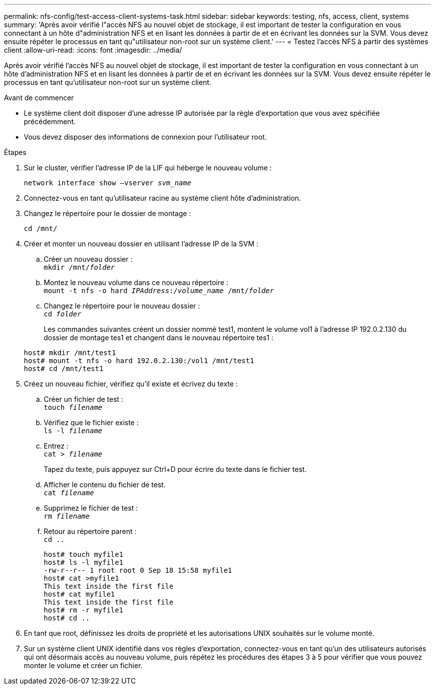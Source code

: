 ---
permalink: nfs-config/test-access-client-systems-task.html 
sidebar: sidebar 
keywords: testing, nfs, access, client, systems 
summary: 'Après avoir vérifié l"accès NFS au nouvel objet de stockage, il est important de tester la configuration en vous connectant à un hôte d"administration NFS et en lisant les données à partir de et en écrivant les données sur la SVM. Vous devez ensuite répéter le processus en tant qu"utilisateur non-root sur un système client.' 
---
= Testez l'accès NFS à partir des systèmes client
:allow-uri-read: 
:icons: font
:imagesdir: ../media/


[role="lead"]
Après avoir vérifié l'accès NFS au nouvel objet de stockage, il est important de tester la configuration en vous connectant à un hôte d'administration NFS et en lisant les données à partir de et en écrivant les données sur la SVM. Vous devez ensuite répéter le processus en tant qu'utilisateur non-root sur un système client.

.Avant de commencer
* Le système client doit disposer d'une adresse IP autorisée par la règle d'exportation que vous avez spécifiée précédemment.
* Vous devez disposer des informations de connexion pour l'utilisateur root.


.Étapes
. Sur le cluster, vérifier l'adresse IP de la LIF qui héberge le nouveau volume :
+
`network interface show –vserver _svm_name_`

. Connectez-vous en tant qu'utilisateur racine au système client hôte d'administration.
. Changez le répertoire pour le dossier de montage :
+
`cd /mnt/`

. Créer et monter un nouveau dossier en utilisant l'adresse IP de la SVM :
+
.. Créer un nouveau dossier :
 +
`mkdir /mnt/_folder_`
.. Montez le nouveau volume dans ce nouveau répertoire :
 +
`mount -t nfs -o hard _IPAddress_:/_volume_name_ /mnt/_folder_`
.. Changez le répertoire pour le nouveau dossier :
 +
`cd _folder_`
+
Les commandes suivantes créent un dossier nommé test1, montent le volume vol1 à l'adresse IP 192.0.2.130 du dossier de montage tes1 et changent dans le nouveau répertoire tes1 :

+
[listing]
----
host# mkdir /mnt/test1
host# mount -t nfs -o hard 192.0.2.130:/vol1 /mnt/test1
host# cd /mnt/test1
----


. Créez un nouveau fichier, vérifiez qu'il existe et écrivez du texte :
+
.. Créer un fichier de test :
 +
`touch _filename_`
.. Vérifiez que le fichier existe :
 +
`ls -l _filename_`
.. Entrez :
 +
`cat > _filename_`
+
Tapez du texte, puis appuyez sur Ctrl+D pour écrire du texte dans le fichier test.

.. Afficher le contenu du fichier de test.
 +
`cat _filename_`
.. Supprimez le fichier de test :
 +
`rm _filename_`
.. Retour au répertoire parent :
 +
`cd ..`
+
[listing]
----
host# touch myfile1
host# ls -l myfile1
-rw-r--r-- 1 root root 0 Sep 18 15:58 myfile1
host# cat >myfile1
This text inside the first file
host# cat myfile1
This text inside the first file
host# rm -r myfile1
host# cd ..
----


. En tant que root, définissez les droits de propriété et les autorisations UNIX souhaités sur le volume monté.
. Sur un système client UNIX identifié dans vos règles d'exportation, connectez-vous en tant qu'un des utilisateurs autorisés qui ont désormais accès au nouveau volume, puis répétez les procédures des étapes 3 à 5 pour vérifier que vous pouvez monter le volume et créer un fichier.

